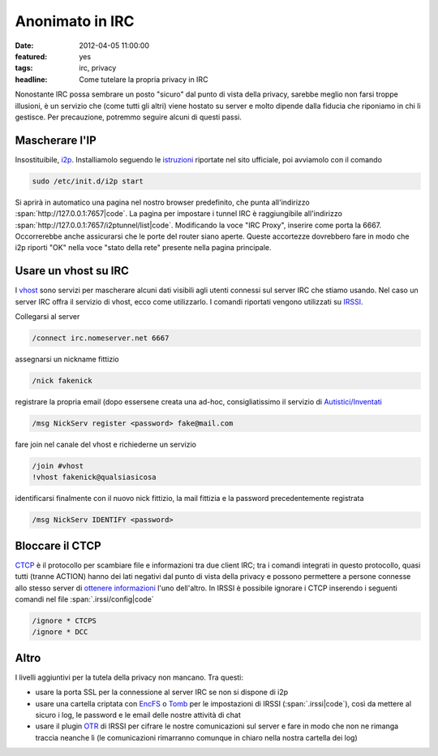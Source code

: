 Anonimato in IRC
================

:date: 2012-04-05 11:00:00
:featured: yes
:tags: irc, privacy
:headline: Come tutelare la propria privacy in IRC

Nonostante IRC possa sembrare un posto "sicuro" dal punto di vista della
privacy, sarebbe meglio non farsi troppe illusioni, è un servizio che
(come tutti gli altri) viene hostato su server e molto dipende dalla
fiducia che riponiamo in chi li gestisce. Per precauzione, potremmo
seguire alcuni di questi passi.

Mascherare l'IP
---------------

Insostituibile, `i2p`_. Installiamolo seguendo le `istruzioni`_ riportate 
nel sito ufficiale, poi avviamolo con il comando

.. code-block:: bash

   sudo /etc/init.d/i2p start

Si aprirà in automatico una pagina nel nostro browser predefinito, che
punta all'indirizzo :span:`http://127.0.0.1:7657|code`. La pagina per impostare i
tunnel IRC è raggiungibile all'indirizzo
:span:`http://127.0.0.1:7657/i2ptunnel/list|code`. Modificando la voce "IRC
Proxy", inserire come porta la 6667. Occorrerebbe anche assicurarsi che
le porte del router siano aperte. Queste accortezze dovrebbero fare in
modo che i2p riporti "OK" nella voce "stato della rete" presente nella
pagina principale.

Usare un vhost su IRC
---------------------

I `vhost`_ sono
servizi per mascherare alcuni dati visibili agli utenti connessi sul
server IRC che stiamo usando. Nel caso un server IRC offra il servizio
di vhost, ecco come utilizzarlo. I comandi riportati vengono utilizzati
su `IRSSI`_.

Collegarsi al server

.. code-block:: bash

   /connect irc.nomeserver.net 6667

assegnarsi un nickname fittizio

.. code-block:: bash

   /nick fakenick

registrare la propria email (dopo essersene creata una ad-hoc,
consigliatissimo il servizio di `Autistici/Inventati`_

.. code-block:: bash

   /msg NickServ register <password> fake@mail.com

fare join nel canale del vhost e richiederne un servizio

.. code-block:: bash

   /join #vhost
   !vhost fakenick@qualsiasicosa

identificarsi finalmente con il nuovo nick fittizio, la mail fittizia e
la password precedentemente registrata

.. code-block:: bash

   /msg NickServ IDENTIFY <password>

Bloccare il CTCP
----------------

`CTCP`_ è il 
protocollo per scambiare file e informazioni tra due client IRC; tra i
comandi integrati in questo protocollo, quasi tutti (tranne ACTION)
hanno dei lati negativi dal punto di vista della privacy e possono
permettere a persone connesse allo stesso server di `ottenere informazioni`_ l'uno
dell'altro. In IRSSI è possibile ignorare i CTCP inserendo i seguenti
comandi nel file :span:`.irssi/config|code`

.. code-block:: bash

   /ignore * CTCPS
   /ignore * DCC

Altro
-----

I livelli aggiuntivi per la tutela della privacy non mancano. Tra
questi:

- usare la porta SSL per la connessione al server IRC se non si dispone
  di i2p
- usare una cartella criptata con `EncFS`_ o `Tomb`_ per le impostazioni 
  di IRSSI (:span:`.irssi|code`), così da mettere al sicuro i log, le password e le 
  email delle nostre attività di chat
- usare il plugin `OTR`_ di IRSSI 
  per cifrare le nostre comunicazioni sul server e fare in modo che non
  ne rimanga traccia neanche lì (le comunicazioni rimarranno comunque
  in chiaro nella nostra cartella dei log)

.. _i2p: http://www.i2p2.de
.. _istruzioni: http://www.i2p2.de/debian.html
.. _vhost: http://en.wikipedia.org/wiki/Vhost_(IRC)#Hostmasks
.. _IRSSI: http://www.irssi.org
.. _Autistici/Inventati: http://www.autistici.org/it/index.html
.. _CTCP: http://en.wikipedia.org/wiki/Client-To-Client_Protocol
.. _ottenere informazioni: http://ugha.i2p.to/HowTo/IrcAnonymityGuide
.. _EncFS: http://www.arg0.net/encfs
.. _Tomb: http://tomb.dyne.org
.. _OTR: http://irssi-otr.tuxfamily.org
